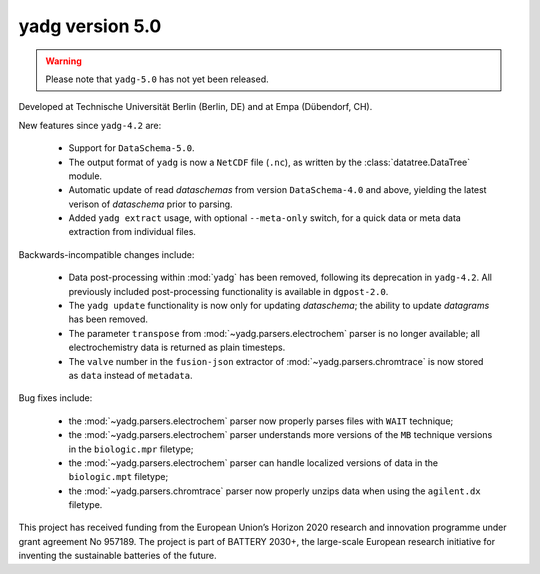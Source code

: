 **yadg** version 5.0
``````````````````````
..
  .. image:: https://img.shields.io/static/v1?label=yadg&message=v5.0&color=blue&logo=github
    :target: https://github.com/PeterKraus/yadg/tree/5.0
  .. image:: https://img.shields.io/static/v1?label=yadg&message=v5.0&color=blue&logo=pypi
    :target: https://pypi.org/project/yadg/5.0/
  .. image:: https://img.shields.io/static/v1?label=release%20date&message=2022-08-29&color=red&logo=pypi

.. warning::

  Please note that ``yadg-5.0`` has not yet been released.

Developed at Technische Universität Berlin (Berlin, DE) and at Empa (Dübendorf, CH).

New features since ``yadg-4.2`` are:

  - Support for ``DataSchema-5.0``.
  - The output format of ``yadg`` is now a ``NetCDF`` file (``.nc``), as written by the
    :class:`datatree.DataTree` module.
  - Automatic update of read `dataschemas` from version ``DataSchema-4.0`` and above,
    yielding the latest verison of `dataschema` prior to parsing.
  - Added ``yadg extract`` usage, with optional ``--meta-only`` switch, for a quick data
    or meta data extraction from individual files.

Backwards-incompatible changes include:

  - Data post-processing within :mod:`yadg` has been removed, following its deprecation
    in ``yadg-4.2``. All previously included post-processing functionality is available
    in ``dgpost-2.0``.
  - The ``yadg update`` functionality is now only for updating `dataschema`; the ability
    to update `datagrams` has been removed.
  - The parameter ``transpose`` from :mod:`~yadg.parsers.electrochem` parser is no longer
    available; all electrochemistry data is returned as plain timesteps.
  - The ``valve`` number in the ``fusion-json`` extractor of :mod:`~yadg.parsers.chromtrace`
    is now stored as ``data`` instead of ``metadata``.

Bug fixes include:

  - the :mod:`~yadg.parsers.electrochem` parser now properly parses files with ``WAIT``
    technique;
  - the :mod:`~yadg.parsers.electrochem` parser understands more versions of the ``MB``
    technique versions in the ``biologic.mpr`` filetype;
  - the :mod:`~yadg.parsers.electrochem` parser can handle localized versions of data
    in the ``biologic.mpt`` filetype;
  - the :mod:`~yadg.parsers.chromtrace` parser now properly unzips data when using the
    ``agilent.dx`` filetype.

This project has received funding from the European Union’s Horizon 2020 research
and innovation programme under grant agreement No 957189. The project is part of
BATTERY 2030+, the large-scale European research initiative for inventing the
sustainable batteries of the future.

